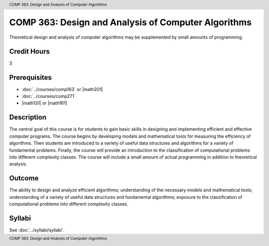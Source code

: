 .. header:: COMP 363: Design and Analysis of Computer Algorithms
.. footer:: COMP 363: Design and Analysis of Computer Algorithms

.. index::
    Design and Analysis of Computer Algorithms
    Design
    Analysis
    Algorithms
    COMP 363

####################################################
COMP 363: Design and Analysis of Computer Algorithms
####################################################

Theoretical design and analysis of computer algorithms may be supplemented by small amounts of programming.

Credit Hours
-----------------------

3

Prerequisites
------------------------------

- :doc:`../courses/comp163` or |math201|

- :doc:`../courses/comp271`

- |math131| or |math161|


Description
--------------------

The central goal of this course is for students to gain basic skills in designing and implementing efficient and effective computer programs. The course begins by developing models and mathematical tools for measuring the efficiency of algorithms. Then students are introduced to a variety of useful data structures and algorithms for a variety of fundamental problems. Finally, the course will provide an introduction to the classification of computational problems into different complexity classes. The course will include a small amount of actual programming in addition to theoretical analysis.

Outcome
-------------

The ability to design and analyze efficient algorithms; understanding of the necessary models and mathematical tools; understanding of a variety of useful data structures and fundamental algorithms; exposure to the classification of computational problems into different complexity classes.

Syllabi
----------------------

See :doc:`../syllabi/syllabi`.
